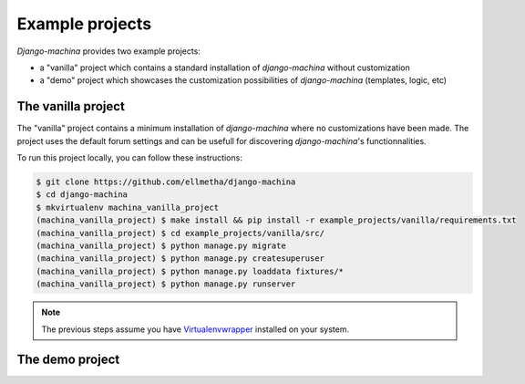 Example projects
================

*Django-machina* provides two example projects:

* a "vanilla" project which contains a standard installation of *django-machina* without customization
* a "demo" project which showcases the customization possibilities of *django-machina* (templates, logic, etc)

The vanilla project
-------------------

The "vanilla" project contains a minimum installation of *django-machina* where no customizations have been made. The project uses the default forum settings and can be usefull for discovering *django-machina*'s functionnalities.

To run this project locally, you can follow these instructions:

.. code-block:: bash

  $ git clone https://github.com/ellmetha/django-machina
  $ cd django-machina
  $ mkvirtualenv machina_vanilla_project
  (machina_vanilla_project) $ make install && pip install -r example_projects/vanilla/requirements.txt
  (machina_vanilla_project) $ cd example_projects/vanilla/src/
  (machina_vanilla_project) $ python manage.py migrate
  (machina_vanilla_project) $ python manage.py createsuperuser
  (machina_vanilla_project) $ python manage.py loaddata fixtures/*
  (machina_vanilla_project) $ python manage.py runserver

.. note::

	The previous steps assume you have `Virtualenvwrapper <https://virtualenvwrapper.readthedocs.org/en/latest/>`_ installed on your system.

The demo project
----------------
